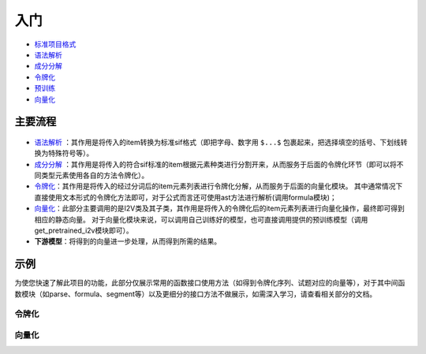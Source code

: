 入门
=====

*  `标准项目格式 <sif.rst>`_ 

*  `语法解析 <seg.rst>`_ 

*  `成分分解 <parse.rst>`_ 

*  `令牌化 <tokenize.rst>`_ 

*  `预训练 <pretrain.rst>`_ 

*  `向量化 <vectorization.rst>`_ 

主要流程
----------

.. figure:: ../../_static/新流程图.png

* `语法解析 <parse.rst>`_ ：其作用是将传入的item转换为标准sif格式（即把字母、数字用 ``$...$`` 包裹起来，把选择填空的括号、下划线转换为特殊符号等）。

* `成分分解 <seg.rst>`_ ：其作用是将传入的符合sif标准的item根据元素种类进行分割开来，从而服务于后面的令牌化环节（即可以将不同类型元素使用各自的方法令牌化）。

* `令牌化 <tokenize.rst>`_：其作用是将传入的经过分词后的item元素列表进行令牌化分解，从而服务于后面的向量化模块。
  其中通常情况下直接使用文本形式的令牌化方法即可，对于公式而言还可使用ast方法进行解析(调用formula模块)；

* `向量化 <vectorization.rst>`_：此部分主要调用的是I2V类及其子类，其作用是将传入的令牌化后的item元素列表进行向量化操作，最终即可得到相应的静态向量。
  对于向量化模块来说，可以调用自己训练好的模型，也可直接调用提供的预训练模型（调用get_pretrained_i2v模块即可）。

* **下游模型**：将得到的向量进一步处理，从而得到所需的结果。

示例
--------

为使您快速了解此项目的功能，此部分仅展示常用的函数接口使用方法（如得到令牌化序列、试题对应的向量等），对于其中间函数模块（如parse、formula、segment等）以及更细分的接口方法不做展示，如需深入学习，请查看相关部分的文档。

令牌化
>>>>>>>>>>>>

.. nbgallery::
    :caption: This is a thumbnail gallery:
    :name: tokenize_gallery
    :glob:
    
    令牌化  <../../build/blitz/tokenizer/t_tokenize2.ipynb>


向量化
>>>>>>>>>>>>

.. nbgallery::
    :caption: This is a thumbnail gallery:
    :name: vectorization_gallery
    :glob:
    
    向量化  <../../build/blitz/vectorization/total_vector.ipynb>
